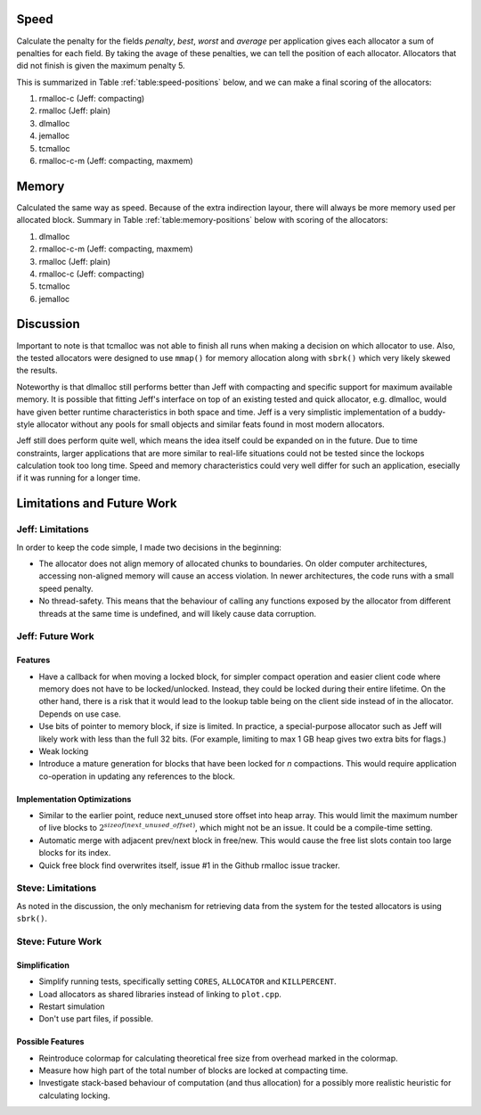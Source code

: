 .. raw:: latex

    \chapter{Conclusions
        \label{chapter-conclusion}}


Speed
==========
Calculate the penalty for the fields *penalty*, *best*, *worst* and *average* per application gives each allocator a sum
of penalties for each field.  By taking the avage of these penalties, we can tell the position of each allocator.
Allocators that did not finish is given the maximum penalty 5.

This is summarized in Table :ref:`table:speed-positions` below, and we can make a final scoring of the allocators:

#. rmalloc-c (Jeff: compacting)
#. rmalloc (Jeff: plain)
#. dlmalloc
#. jemalloc
#. tcmalloc
#. rmalloc-c-m (Jeff: compacting, maxmem)

.. raw:: latex

   \begin{table}[!ht]
   \begin{tabular}{r | c c c c | c}
   \hline
   \multicolumn{6}{c}{\bf Speed} \\
   \hline
   {\bf Driver} & {\bf Penalty} & {\bf Best} & {\bf Worst} & {\bf Average} & {\bf Average penalty} \\
   \hline
   rmalloc     & 12  & 14  & 2   & 7   & 8.8 \\
   rmalloc-c   & 8   & 9   & 2   & 5   & 6.0 \\
   rmalloc-c-m & 27  & 27  & 20  & 22  & 24.0 \\
   dlmalloc    & 12  & 11  & 6   & 8   & 9.3 \\
   jemalloc    & 8   & 9   & 11  & 23  & 12.8 \\
   tcmalloc    & 23  & 22  & 24  & 23  & 23.0 \\
   \hline
   \end{tabular}
   \caption{Positions of allocators for speed}
   \label{table:speed-positions}
   \end{table}


Memory
==========
Calculated the same way as speed. Because of the extra indirection layour, there will always be more memory used per
allocated block. Summary in Table :ref:`table:memory-positions` below with scoring of the allocators:

#. dlmalloc
#. rmalloc-c-m (Jeff: compacting, maxmem)
#. rmalloc (Jeff: plain)
#. rmalloc-c (Jeff: compacting)
#. tcmalloc
#. jemalloc

.. raw:: latex

   \begin{table}[!ht]
   \begin{tabular}{r | c c c | c}
   \hline
   \multicolumn{5}{c}{\bf Memory} \\
   \hline
   {\bf Driver} & {\bf Penalty} & {\bf Best} & {\bf Worst} & {\bf Average penalty} \\
   \hline
   rmalloc     & 13  & 10  & 0   & 7.6 \\
   rmalloc-c   & 21  & 7   & 0   & 9.3 \\
   rmalloc-c-m & 7   & 7   & 0   & 4.6 \\
   dlmalloc    & 7   & 3   & 0   & 3.3 \\
   jemalloc    & 27  & 9   & 6   & 14.0 \\
   tcmalloc    & 15  & 13  & 10  & 12.6 \\
   \hline
   \end{tabular}
   \caption{Positions of allocators for memory}
   \label{table:memory-positions}
   \end{table}

Discussion
============
Important to note is that tcmalloc was not able to finish all runs when making a decision on which allocator to use.
Also, the tested allocators were designed to use ``mmap()`` for memory allocation along with ``sbrk()`` which very
likely skewed the results.

Noteworthy is that dlmalloc still performs better than Jeff with compacting and specific support for maximum available
memory.  It is possible that fitting Jeff's interface on top of an existing tested and quick allocator, e.g. dlmalloc,
would have given better runtime characteristics in both space and time.  Jeff is a very simplistic implementation of a
buddy-style allocator without any pools for small objects and similar feats found in most modern allocators.

Jeff still does perform quite well, which means the idea itself could be expanded on in the future. Due to time
constraints, larger applications that are more similar to real-life situations could not be tested since the lockops
calculation took too long time.  Speed and memory characteristics could very well differ for such an application,
esecially if it was running for a longer time.

Limitations and Future Work 
================================
Jeff: Limitations
~~~~~~~~~~~~~~~~~~~~~~~
In order to keep the code simple, I made two decisions in the beginning:

* The allocator does not align memory of allocated chunks to boundaries. On older computer architectures, accessing
  non-aligned memory will cause an access violation. In newer architectures, the code runs with a small speed penalty.
* No thread-safety. This means that the behaviour of calling any functions exposed by the allocator from different
  threads at the same time is undefined, and will likely cause data corruption.

Jeff: Future Work
~~~~~~~~~~~~~~~~~~~~~~
Features
-------------------------
* Have a callback for when moving a locked block, for simpler compact operation and easier client code where memory does
  not have to be locked/unlocked. Instead, they could be locked during their entire lifetime. On the other hand, there
  is a risk that it would lead to the lookup table being on the client side instead of in the allocator. Depends on
  use case.
* Use bits of pointer to memory block, if size is limited. In practice, a special-purpose allocator such as Jeff will
  likely work with less than the full 32 bits. (For example, limiting to max 1 GB heap gives two extra bits for flags.)
* Weak locking
* Introduce a mature generation for blocks that have been locked for *n* compactions. This would require application
  co-operation in updating any references to the block.

Implementation Optimizations
--------------------------------------------
* Similar to the earlier point, reduce next_unused store offset into heap array. This would limit the maximum number of
  live blocks to :math:`2^{sizeof(next\_unused\_offset)}`, which might not be an issue. It could be a compile-time setting.
* Automatic merge with adjacent prev/next block in free/new. This would cause the free list slots contain too large
  blocks for its index.
* Quick free block find overwrites itself, issue #1 in the Github rmalloc issue tracker. 

.. + discarded: notification on low memory for user compact (spent much time trying to work out algorithm before there was working
    code, premature optimization) <FUTURE-WORK>

Steve: Limitations
~~~~~~~~~~~~~~~~~~~~~~~
As noted in the discussion, the only mechanism for retrieving data from the system for the tested allocators is using ``sbrk()``.

Steve: Future Work
~~~~~~~~~~~~~~~~~~~~~
Simplification
-----------------
* Simplify running tests, specifically setting ``CORES``, ``ALLOCATOR`` and ``KILLPERCENT``.
* Load allocators as shared libraries instead of linking to ``plot.cpp``.
* Restart simulation
* Don't use part files, if possible.

Possible Features
--------------------
* Reintroduce colormap for calculating theoretical free size from overhead marked in the colormap.
* Measure how high part of the total number of blocks are locked at compacting time.
* Investigate stack-based behaviour of computation (and thus allocation) for a possibly more realistic heuristic for
  calculating locking.

